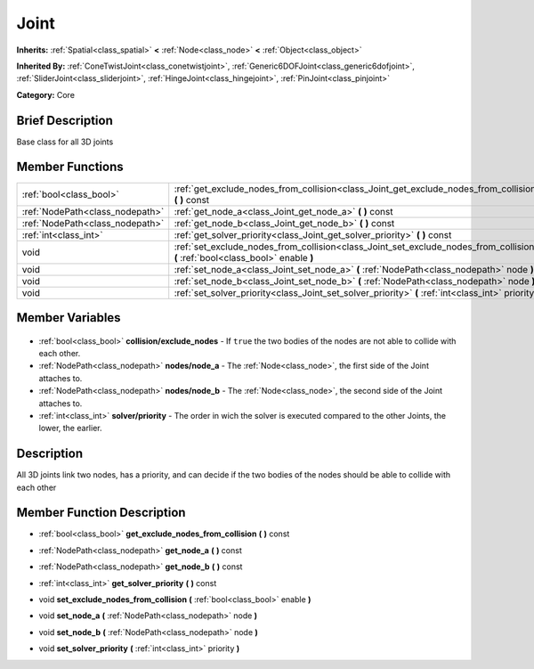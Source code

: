 .. Generated automatically by doc/tools/makerst.py in Godot's source tree.
.. DO NOT EDIT THIS FILE, but the Joint.xml source instead.
.. The source is found in doc/classes or modules/<name>/doc_classes.

.. _class_Joint:

Joint
=====

**Inherits:** :ref:`Spatial<class_spatial>` **<** :ref:`Node<class_node>` **<** :ref:`Object<class_object>`

**Inherited By:** :ref:`ConeTwistJoint<class_conetwistjoint>`, :ref:`Generic6DOFJoint<class_generic6dofjoint>`, :ref:`SliderJoint<class_sliderjoint>`, :ref:`HingeJoint<class_hingejoint>`, :ref:`PinJoint<class_pinjoint>`

**Category:** Core

Brief Description
-----------------

Base class for all 3D joints

Member Functions
----------------

+----------------------------------+----------------------------------------------------------------------------------------------------------------------------------+
| :ref:`bool<class_bool>`          | :ref:`get_exclude_nodes_from_collision<class_Joint_get_exclude_nodes_from_collision>` **(** **)** const                          |
+----------------------------------+----------------------------------------------------------------------------------------------------------------------------------+
| :ref:`NodePath<class_nodepath>`  | :ref:`get_node_a<class_Joint_get_node_a>` **(** **)** const                                                                      |
+----------------------------------+----------------------------------------------------------------------------------------------------------------------------------+
| :ref:`NodePath<class_nodepath>`  | :ref:`get_node_b<class_Joint_get_node_b>` **(** **)** const                                                                      |
+----------------------------------+----------------------------------------------------------------------------------------------------------------------------------+
| :ref:`int<class_int>`            | :ref:`get_solver_priority<class_Joint_get_solver_priority>` **(** **)** const                                                    |
+----------------------------------+----------------------------------------------------------------------------------------------------------------------------------+
| void                             | :ref:`set_exclude_nodes_from_collision<class_Joint_set_exclude_nodes_from_collision>` **(** :ref:`bool<class_bool>` enable **)** |
+----------------------------------+----------------------------------------------------------------------------------------------------------------------------------+
| void                             | :ref:`set_node_a<class_Joint_set_node_a>` **(** :ref:`NodePath<class_nodepath>` node **)**                                       |
+----------------------------------+----------------------------------------------------------------------------------------------------------------------------------+
| void                             | :ref:`set_node_b<class_Joint_set_node_b>` **(** :ref:`NodePath<class_nodepath>` node **)**                                       |
+----------------------------------+----------------------------------------------------------------------------------------------------------------------------------+
| void                             | :ref:`set_solver_priority<class_Joint_set_solver_priority>` **(** :ref:`int<class_int>` priority **)**                           |
+----------------------------------+----------------------------------------------------------------------------------------------------------------------------------+

Member Variables
----------------

  .. _class_Joint_collision/exclude_nodes:

- :ref:`bool<class_bool>` **collision/exclude_nodes** - If ``true`` the two bodies of the nodes are not able to collide with each other.

  .. _class_Joint_nodes/node_a:

- :ref:`NodePath<class_nodepath>` **nodes/node_a** - The :ref:`Node<class_node>`, the first side of the Joint attaches to.

  .. _class_Joint_nodes/node_b:

- :ref:`NodePath<class_nodepath>` **nodes/node_b** - The :ref:`Node<class_node>`, the second side of the Joint attaches to.

  .. _class_Joint_solver/priority:

- :ref:`int<class_int>` **solver/priority** - The order in wich the solver is executed compared to the other Joints, the lower, the earlier.


Description
-----------

All 3D joints link two nodes, has a priority, and can decide if the two bodies of the nodes should be able to collide with each other

Member Function Description
---------------------------

.. _class_Joint_get_exclude_nodes_from_collision:

- :ref:`bool<class_bool>` **get_exclude_nodes_from_collision** **(** **)** const

.. _class_Joint_get_node_a:

- :ref:`NodePath<class_nodepath>` **get_node_a** **(** **)** const

.. _class_Joint_get_node_b:

- :ref:`NodePath<class_nodepath>` **get_node_b** **(** **)** const

.. _class_Joint_get_solver_priority:

- :ref:`int<class_int>` **get_solver_priority** **(** **)** const

.. _class_Joint_set_exclude_nodes_from_collision:

- void **set_exclude_nodes_from_collision** **(** :ref:`bool<class_bool>` enable **)**

.. _class_Joint_set_node_a:

- void **set_node_a** **(** :ref:`NodePath<class_nodepath>` node **)**

.. _class_Joint_set_node_b:

- void **set_node_b** **(** :ref:`NodePath<class_nodepath>` node **)**

.. _class_Joint_set_solver_priority:

- void **set_solver_priority** **(** :ref:`int<class_int>` priority **)**


